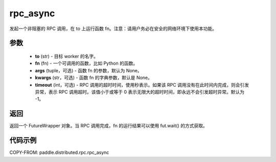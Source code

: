 .. _cn_api_paddle_distributed_rpc_rpc_async:

rpc_async
-------------------------------


.. py:function:: paddle.distributed.rpc.rpc_async(to, fn, args=None, kwargs=None, timeout=-1)

发起一个非阻塞的 RPC 调用，在 to 上运行函数 fn。注意：请用户务必在安全的网络环境下使用本功能。

参数
:::::::::
    - **to** (str) - 目标 worker 的名字。
    - **fn** (fn) - 一个可调用的函数，比如 Python 的函数。
    - **args** (tuple，可选) - 函数 fn 的参数，默认为 None。
    - **kwargs** (str，可选) - 函数 fn 的字典参数，默认是 None。
    - **timeout** (int，可选) - RPC 调用的超时时间，使用秒表示。如果该 RPC 调用没有在此时间内完成，则会引发异常，表示 RPC 调用超时。该值小于或等于 0 表示无限大的超时时间，即永远不会引发超时异常。默认为 -1。

返回
:::::::::
返回一个 FutureWrapper 对象。当 RPC 调用完成，fn 的运行结果可以使用 fut.wait() 的方式获取。

代码示例
:::::::::
COPY-FROM: paddle.distributed.rpc.rpc_async
